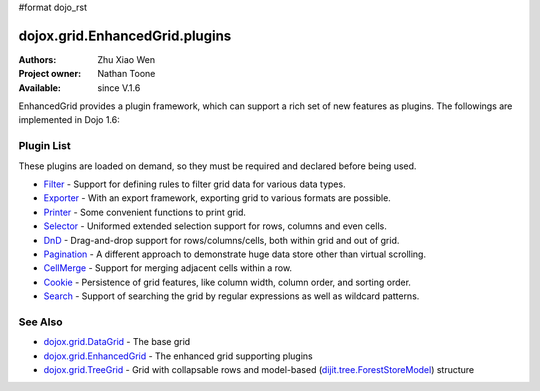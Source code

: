 #format dojo_rst

dojox.grid.EnhancedGrid.plugins
===============================

:Authors: Zhu Xiao Wen
:Project owner: Nathan Toone
:Available: since V.1.6

EnhancedGrid provides a plugin framework, which can support a rich set of new features as plugins.
The followings are implemented in Dojo 1.6:

===========
Plugin List
===========

These plugins are loaded on demand, so they must be required and declared before being used.

* `Filter <dojox/grid/EnhancedGrid/plugins/Filter>`_ - Support for defining rules to filter grid data for various data types.
* `Exporter <dojox/grid/EnhancedGrid/plugins/Exporter>`_ - With an export framework, exporting grid to various formats are possible.
* `Printer <dojox/grid/EnhancedGrid/plugins/Printer>`_ - Some convenient functions to print grid.
* `Selector <dojox/grid/EnhancedGrid/plugins/Selector>`_ - Uniformed extended selection support for rows, columns and even cells. 
* `DnD <dojox/grid/EnhancedGrid/plugins/DnD>`_ - Drag-and-drop support for rows/columns/cells, both within grid and out of grid.
* `Pagination <dojox/grid/EnhancedGrid/plugins/Pagination>`_ - A different approach to demonstrate huge data store other than virtual scrolling.
* `CellMerge <dojox/grid/EnhancedGrid/plugins/CellMerge>`_ - Support for merging adjacent cells within a row.
* `Cookie <dojox/grid/EnhancedGrid/plugins/Cookie>`_ - Persistence of grid features, like column width, column order, and sorting order.
* `Search <dojox/grid/EnhancedGrid/plugins/Search>`_ - Support of searching the grid by regular expressions as well as wildcard patterns.

========
See Also
========

* `dojox.grid.DataGrid <dojox/grid/DataGrid>`_ - The base grid
* `dojox.grid.EnhancedGrid <dojox/grid/EnhancedGrid>`_ - The enhanced grid supporting plugins
* `dojox.grid.TreeGrid <dojox/grid/TreeGrid>`_ - Grid with collapsable rows and model-based (`dijit.tree.ForestStoreModel <dijit/tree/ForestStoreModel>`_) structure
